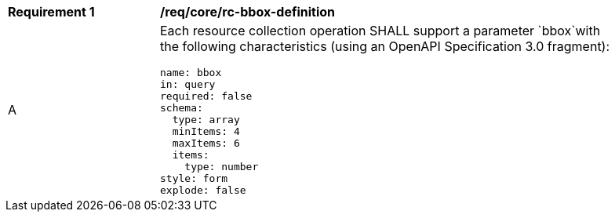 [[req_core_rc-bbox-definition]]
[width="90%",cols="2,6a"]
|===
^|*Requirement {counter:req-id}* |*/req/core/rc-bbox-definition* 
^|A |Each resource collection operation SHALL support a parameter `bbox`with the following characteristics (using an OpenAPI Specification 3.0 fragment):

[source,YAML]
----
name: bbox
in: query
required: false
schema:
  type: array
  minItems: 4
  maxItems: 6
  items:
    type: number
style: form
explode: false
----
|===
